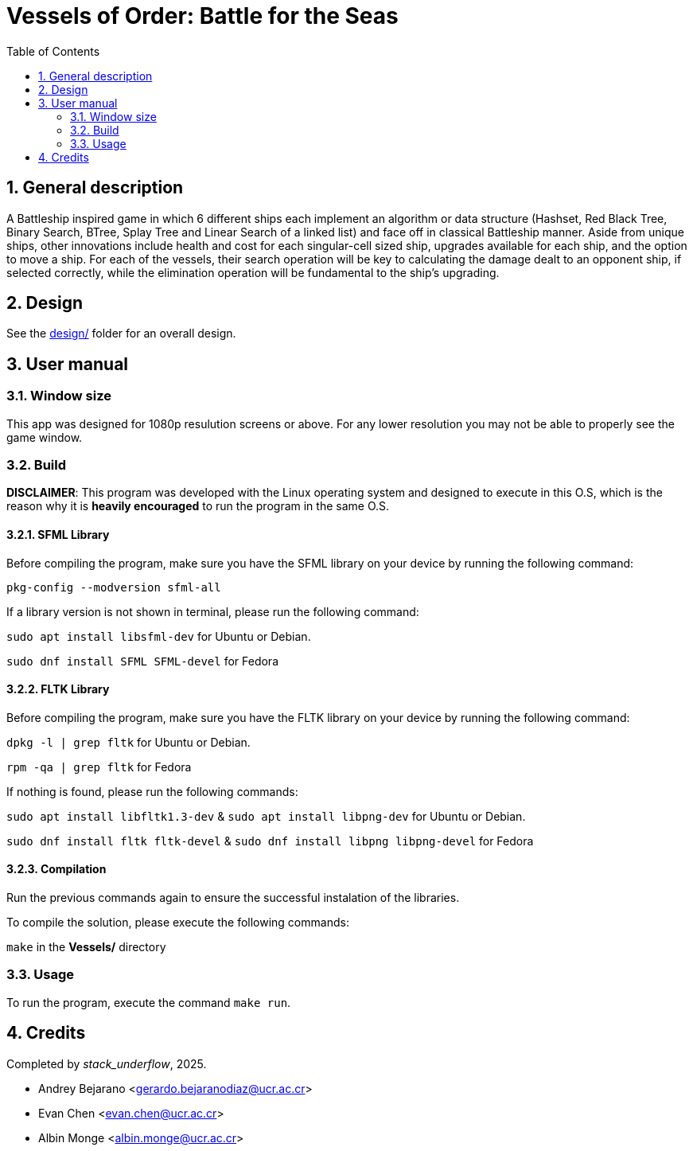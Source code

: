 = Vessels of Order: Battle for the Seas
:experimental:
:nofooter:
:source-highlighter: highlightjs
:sectnums:
:stem: latexmath
:toc:
:xrefstyle: short


[[general_description]]
== General description 

A Battleship inspired game in which 6 different ships each implement an algorithm or data structure (Hashset, Red Black Tree, Binary Search, BTree, Splay Tree and Linear Search of a linked list) and face off in classical Battleship manner. Aside from unique ships, other innovations include health and cost for each singular-cell sized ship, upgrades available for each ship, and the option to move a ship. For each of the vessels, their search operation will be key to calculating the damage dealt to an opponent ship, if selected correctly, while the elimination operation will be fundamental to the ship's upgrading.

[[design]]
== Design

See the link:design/readme.adoc[design/] folder for an overall design.


[[user_manual]]
== User manual

[[Window]]
=== Window size
This app was designed for 1080p resulution screens or above. For any lower resolution you may not be able to properly see the game window.

[[build]]
=== Build

*DISCLAIMER*: This program was developed with the Linux operating system and designed to execute in this O.S, which is the reason why it is *heavily encouraged* to run the program in the same O.S.

==== SFML Library
Before compiling the program, make sure you have the SFML library on your device by running the following command:

`pkg-config --modversion sfml-all`

If a library version is not shown in terminal, please run the following command:

`sudo apt install libsfml-dev` for Ubuntu or Debian.

`sudo dnf install SFML SFML-devel` for Fedora

==== FLTK Library
Before compiling the program, make sure you have the FLTK library on your device by running the following command:

`dpkg -l | grep fltk` for Ubuntu or Debian.

`rpm -qa | grep fltk` for Fedora


If nothing is found, please run the following commands:

`sudo apt install libfltk1.3-dev`
& `sudo apt install libpng-dev`
for Ubuntu or Debian.

`sudo dnf install fltk fltk-devel` & `sudo dnf install libpng libpng-devel` for Fedora

==== Compilation
Run the previous commands again to ensure the successful instalation of the libraries. 

To compile the solution, please execute the following commands:

`make`  in the *Vessels/* directory

[[usage]]
=== Usage

To run the program, execute the command `make run`.


[[credits]]
== Credits

Completed by _stack_underflow_, 2025.

- Andrey Bejarano <gerardo.bejaranodiaz@ucr.ac.cr>

- Evan Chen <evan.chen@ucr.ac.cr>

- Albin Monge <albin.monge@ucr.ac.cr>